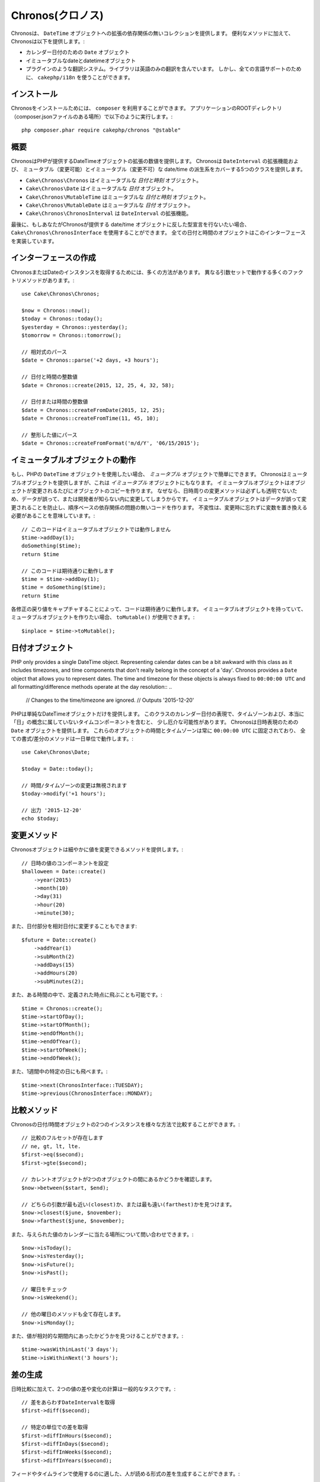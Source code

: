 ..
  Chronos

Chronos(クロノス)
=================

..
  Chronos provides a zero-dependency collection of extensions to the ``DateTime``
  object. In addition to convenience methods, Chronos provides:

Chronosは、 ``DateTime`` オブジェクトへの拡張の依存関係の無いコレクションを提供します。
便利なメソッドに加えて、Chronosは以下を提供します。:

..
  * ``Date`` objects for representing calendar dates.
  * Immutable date and datetime objects.
  * A pluggable translation system. Only English translations are included in the
    library. However, ``cakephp/i18n`` can be used for full language support.

* カレンダー日付のための ``Date`` オブジェクト
* イミュータブルなdateとdatetimeオブジェクト
* プラグインのような翻訳システム。ライブラリは英語のみの翻訳を含んでいます。
  しかし、全ての言語サポートのために、 ``cakephp/i18n`` を使うことができます。

..
  Installation

インストール
------------

..
  To install Chronos, you should use ``composer``. From your
  application's ROOT directory (where composer.json file is located) run the
  following::

Chronosをインストールためには、 ``composer`` を利用することができます。
アプリケーションのROOTディレクトリ（composer.jsonファイルのある場所）で以下のように実行します。::

    php composer.phar require cakephp/chronos "@stable"

..
  Overview

概要
----

..
  Chronos provides a number of extensions to the DateTime objects provided by PHP.
  Chronos provides 5 classes that cover mutable and immutable date/time variants
  and extensions to ``DateInterval``.

ChronosはPHPが提供するDateTimeオブジェクトの拡張の数値を提供します。
Chronosは ``DateInterval`` の拡張機能および、
ミュータブル（変更可能）とイミュータブル（変更不可）な date/time の派生系をカバーする5つのクラスを提供します。

..
  * ``Cake\Chronos\Chronos`` is an immutable *date and time* object.
  * ``Cake\Chronos\Date`` is a immutable *date* object.
  * ``Cake\Chronos\MutableTime`` is a mutable *date and time* object.
  * ``Cake\Chronos\MutableDate`` is a mutable *date* object.
  * ``Cake\Chronos\ChronosInterval`` is an extension to the ``DateInterval``
    object.

* ``Cake\Chronos\Chronos`` はイミュータブルな *日付と時刻* オブジェクト。
* ``Cake\Chronos\Date`` はイミュータブルな *日付* オブジェクト。
* ``Cake\Chronos\MutableTime`` はミュータブルな *日付と時刻* オブジェクト。
* ``Cake\Chronos\MutableDate`` はミュータブルな *日付* オブジェクト。
* ``Cake\Chronos\ChronosInterval`` は ``DateInterval`` の拡張機能。

..
  Lastly, if you want to typehint against Chronos-provided date/time objects you
  should use ``Cake\Chronos\ChronosInterface``. All of the date and time objects
  implement this interface.

最後に、もしあなたがChronosが提供する date/time オブジェクトに反した型宣言を行ないたい場合、
``Cake\Chronos\ChronosInterface`` を使用することができます。
全ての日付と時間のオブジェクトはこのインターフェースを実装しています。

..
  Creating Instances

インターフェースの作成
----------------------

..
  There are many ways to get an instance of Chronos or Date. There are a number of
  factory methods that work with different argument sets::
..
      // Parse relative expressions
      // Date and time integer values.
      // Date or time integer values.
      // Parse formatted values.

ChronosまたはDateのインスタンスを取得するためには、多くの方法があります。
異なる引数セットで動作する多くのファクトリメソッドがあります。::

    use Cake\Chronos\Chronos;

    $now = Chronos::now();
    $today = Chronos::today();
    $yesterday = Chronos::yesterday();
    $tomorrow = Chronos::tomorrow();

    // 相対式のパース
    $date = Chronos::parse('+2 days, +3 hours');

    // 日付と時間の整数値
    $date = Chronos::create(2015, 12, 25, 4, 32, 58);

    // 日付または時間の整数値
    $date = Chronos::createFromDate(2015, 12, 25);
    $date = Chronos::createFromTime(11, 45, 10);

    // 整形した値にパース
    $date = Chronos::createFromFormat('m/d/Y', '06/15/2015');

..
  Working with Immutable Objects

イミュータブルオブジェクトの動作
--------------------------------

..
  If you've used PHP's ``DateTime`` objects, you're comfortable with *mutable*
  objects. Chronos offers mutable objects, but it also provides *immutable*
  objects. Immutable objects create copies of objects each time an object is
  modified. Because modifier methods around datetimes are not always transparent,
  data can be modified accidentally or without the developer knowing.
  Immutable objects prevent accidental changes to
  data, and make code free of order-based dependency issues. Immutability
  does mean that you will need to remember to replace variables when using
  modifiers::
..
      // This code doesn't work with immutable objects
      // This works like you'd expect

もし、PHPの ``DateTime`` オブジェクトを使用したい場合、 *ミュータブル* オブジェクトで簡単にできます。
Chronosはミュータブルオブジェクトを提供しますが、これは *イミュータブル* オブジェクトにもなります。
イミュータブルオブジェクトはオブジェクトが変更されるたびにオブジェクトのコピーを作ります。
なぜなら、日時周りの変更メソッドは必ずしも透明でないため、データが誤って、または開発者が知らない内に変更してしまうからです。
イミュータブルオブジェクトはデータが誤って変更されることを防止し、順序ベースの依存関係の問題の無いコードを作ります。
不変性は、変更時に忘れずに変数を置き換える必要があることを意味しています。::

    // このコードはイミュータブルオブジェクトでは動作しません
    $time->addDay(1);
    doSomething($time);
    return $time

    // このコードは期待通りに動作します
    $time = $time->addDay(1);
    $time = doSomething($time);
    return $time
..
  By capturing the return value of each modification your code will work as
  expected. If you ever have an immutable object, and want to create a mutable
  one, you can use ``toMutable()``::

各修正の戻り値をキャプチャすることによって、コードは期待通りに動作します。
イミュータブルオブジェクトを持っていて、ミュータブルオブジェクトを作りたい場合、 ``toMutable()`` が使用できます。::

    $inplace = $time->toMutable();

..
  Date Objects

日付オブジェクト
------------------

..
PHP only provides a single DateTime object. Representing calendar dates can be
a bit awkward with this class as it includes timezones, and time components that
don't really belong in the concept of a 'day'. Chronos provides a ``Date``
object that allows you to represent dates. The time and timezone for these
objects is always fixed to ``00:00:00 UTC`` and all formatting/difference
methods operate at the day resolution::
..
    // Changes to the time/timezone are ignored.
    // Outputs '2015-12-20'

PHPは単純なDateTimeオブジェクトだけを提供します。
このクラスのカレンダー日付の表現で、タイムゾーンおよび、本当に「日」の概念に属していないタイムコンポーネントを含むと、
少し厄介な可能性があります。
Chronosは日時表現のための ``Date`` オブジェクトを提供します。
これらのオブジェクトの時間とタイムゾーンは常に ``00:00:00 UTC`` に固定されており、
全ての書式/差分のメソッドは一日単位で動作します。::

    use Cake\Chronos\Date;

    $today = Date::today();

    // 時間/タイムゾーンの変更は無視されます
    $today->modify('+1 hours');

    // 出力 '2015-12-20'
    echo $today;

..
  Modifier Methods

変更メソッド
------------

..
  Chronos objects provide modifier methods that let you modify the value in
  a granular way::
..
    // Set components of the datetime value.

Chronosオブジェクトは細やかに値を変更できるメソッドを提供します。::

    // 日時の値のコンポーネントを設定
    $halloween = Date::create()
        ->year(2015)
        ->month(10)
        ->day(31)
        ->hour(20)
        ->minute(30);

..
  You can also modify parts of a date relatively::

また、日付部分を相対日付に変更することもできます::

    $future = Date::create()
        ->addYear(1)
        ->subMonth(2)
        ->addDays(15)
        ->addHours(20)
        ->subMinutes(2);

..
  It is also possible to make big jumps to defined points in time::

また、ある時間の中で、定義された時点に飛ぶことも可能です。::

    $time = Chronos::create();
    $time->startOfDay();
    $time->startOfMonth();
    $time->endOfMonth();
    $time->endOfYear();
    $time->startOfWeek();
    $time->endOfWeek();

..
  Or jump to specific days of the week::

また、1週間中の特定の日にも飛べます。::

    $time->next(ChronosInterface::TUESDAY);
    $time->previous(ChronosInterface::MONDAY);

..
  Comparison Methods

比較メソッド
------------

..
  Once you have 2 instances of Chronos date/time objects you can compare them in
  a variety of ways::
..
    // Full suite of comparators exist
    // See if the current object is between two others.
    // Find which argument is closest or farthest.

Chronosの日付/時間オブジェクトの2つのインスタンスを様々な方法で比較することができます。::

    // 比較のフルセットが存在します
    // ne, gt, lt, lte.
    $first->eq($second);
    $first->gte($second);

    // カレントオブジェクトが2つのオブジェクトの間にあるかどうかを確認します。
    $now->between($start, $end);

    // どちらの引数が最も近い(closest)か、または最も遠い(farthest)かを見つけます。
    $now->closest($june, $november);
    $now->farthest($june, $november);

..
  You can also inquire about where a given value falls on the calendar::
..
    // Check the day of the week
    // All other weekday methods exist too.

また、与えられた値のカレンダーに当たる場所について問い合わせできます。::

    $now->isToday();
    $now->isYesterday();
    $now->isFuture();
    $now->isPast();

    // 曜日をチェック
    $now->isWeekend();

    // 他の曜日のメソッドも全て存在します。
    $now->isMonday();

..
  You can also find out if a value was within a relative time period::

また、値が相対的な期間内にあったかどうかを見つけることができます。::

    $time->wasWithinLast('3 days');
    $time->isWithinNext('3 hours');

..
  Generating Differences

差の生成
--------
..
  In addition to comparing datetimes, calculating differences or deltas between
  to values is a common task::
..
    // Get a DateInterval representing the difference
    // Get difference as a count of specific units.

日時比較に加えて、2つの値の差や変化の計算は一般的なタスクです。::

    // 差をあらわすDateIntervalを取得
    $first->diff($second);

    // 特定の単位での差を取得
    $first->diffInHours($second);
    $first->diffInDays($second);
    $first->diffInWeeks($second);
    $first->diffInYears($second);

..
  You can generate human readable differences suitable for use in a feed or
  timeline::
..
    // Difference from now.
    // Difference from another point in time.
    echo $date->diffForHumans($other); // 1 hour ago;

フィードやタイムラインで使用するのに適した、人が読める形式の差を生成することができます。::

    // 現在からの差
    echo $date->diffForHumans();

    // 別の時点からの差
    echo $date->diffForHumans($other); // 1時間前;

..
  Formatting Strings

フォーマットの設定
------------------

..
  Chronos provides a number of methods for displaying our outputting datetime
  objects::
..
    // Uses the format controlled by setToStringFormat()
    // Different standard formats
    // Get the quarter

Chronosは、出力した日時オブジェクトを表示するための多くのメソッドを提供します。::

    // setToStringFormat() が制御するフォーマットを使用します
    echo $date;

    // 別の標準フォーマット
    echo $time->toAtomString();      // 1975-12-25T14:15:16-05:00
    echo $time->toCookieString();    // Thursday, 25-Dec-1975 14:15:16 EST
    echo $time->toIso8601String();   // 1975-12-25T14:15:16-0500
    echo $time->toRfc822String();    // Thu, 25 Dec 75 14:15:16 -0500
    echo $time->toRfc850String();    // Thursday, 25-Dec-75 14:15:16 EST
    echo $time->toRfc1036String();   // Thu, 25 Dec 75 14:15:16 -0500
    echo $time->toRfc1123String();   // Thu, 25 Dec 1975 14:15:16 -0500
    echo $time->toRfc2822String();   // Thu, 25 Dec 1975 14:15:16 -0500
    echo $time->toRfc3339String();   // 1975-12-25T14:15:16-05:00
    echo $time->toRssString();       // Thu, 25 Dec 1975 14:15:16 -0500
    echo $time->toW3cString();       // 1975-12-25T14:15:16-05:00

    // クォーターを取得
    echo $time->toQuarter();         // 4;

..
  Extracting Date Components

日付要素の抽出
--------------

..
  Getting parts of a date object can be done by directly accessing properties::

日付オブジェクトのプロパティに直接アクセスして要素を取得することができます。::

    $time = new Chronos('2015-12-31 23:59:58');
    $time->year;    // 2015
    $time->month;   // 12
    $time->day;     // 31
    $time->hour     // 23
    $time->minute   // 59
    $time->second   // 58

..
  Other properties that can be accessed are:

以下のプロパティにもアクセスできます。::

- timezone
- timezoneName
- micro
- dayOfWeek
- dayOfMonth
- dayOfYear
- daysInMonth
- timesptamp
- quarter

..
  Testing Aids

テストの支援
------------

..
  When writing unit tests, it is helpful to fixate the current time. Chronos lets
  you fix the current time for each class. As part of your test suite's bootstrap
  process you can include the following::

単体テストを書いている時、現在時刻を固定すると便利です。Chronosは、各クラスの現在時刻を修正することができます。
テストスイートのbootstrap処理に以下を含めることができます。::

    Chronos::setTestNow(Chronos::now());
    MutableDateTime::setTestNow(MutableDateTime::now());
    Date::setTestNow(Date::now());
    MutableDate::setTestNow(MutableDate::now());

..
  This will fix the current time of all objects to be the point at which the test
  suite started.
..
  For example, if you fixate the ``Chronos`` to some moment in the past, any new
  instance of ``Chronos`` created with ``now`` or a relative time string, will be
  returned relative to the fixated time::

これでテストスイートが開始された時点で全てのオブジェクトの現在時刻を修正します。

例えば、 ``Chronos`` を過去のある瞬間に固定した場合、新たな ``Chronos`` のインスタンスが生成する ``now`` または相対時刻の文字列は、
固定された時刻の相対を返却します。::

    Chronos::setTestNow(new Chronos('1975-12-25 00:00:00'));

    $time = new Chronos(); // 1975-12-25 00:00:00
    $time = new Chronos('1 hour ago'); // 1975-12-24 23:00:00
